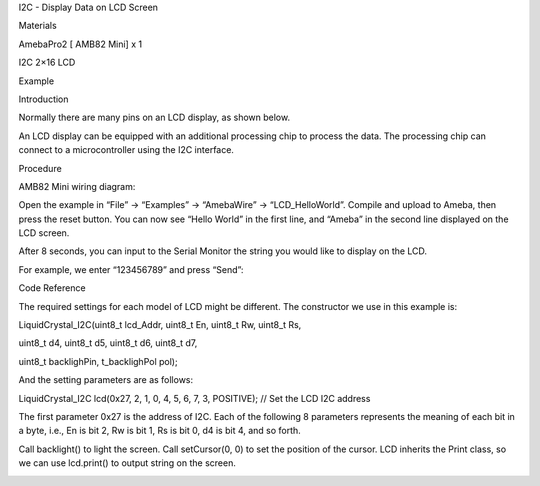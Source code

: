 I2C - Display Data on LCD Screen

Materials

AmebaPro2 [ AMB82 Mini] x 1

I2C 2×16 LCD

Example

Introduction

Normally there are many pins on an LCD display, as shown below.

An LCD display can be equipped with an additional processing chip to
process the data. The processing chip can connect to a microcontroller
using the I2C interface.

Procedure

AMB82 Mini wiring diagram:

Open the example in “File” -> “Examples” -> “AmebaWire” ->
“LCD_HelloWorld”. Compile and upload to Ameba, then press the reset
button. You can now see “Hello World” in the first line, and “Ameba” in
the second line displayed on the LCD screen.

After 8 seconds, you can input to the Serial Monitor the string you
would like to display on the LCD.

For example, we enter “123456789” and press “Send”:

Code Reference

The required settings for each model of LCD might be different. The
constructor we use in this example is:

LiquidCrystal_I2C(uint8_t lcd_Addr, uint8_t En, uint8_t Rw, uint8_t Rs,

uint8_t d4, uint8_t d5, uint8_t d6, uint8_t d7,

uint8_t backlighPin, t_backlighPol pol);

And the setting parameters are as follows:

LiquidCrystal_I2C lcd(0x27, 2, 1, 0, 4, 5, 6, 7, 3, POSITIVE); // Set
the LCD I2C address

The first parameter 0x27 is the address of I2C. Each of the following 8
parameters represents the meaning of each bit in a byte, i.e., En is bit
2, Rw is bit 1, Rs is bit 0, d4 is bit 4, and so forth.

Call backlight() to light the screen. Call setCursor(0, 0) to set the
position of the cursor. LCD inherits the Print class, so we can
use lcd.print() to output string on the screen.

|image01.png| |image02.png| |image03.jpeg| |image04.jpeg| |image05.jpeg|

.. |image01.png| image:: ../../../_static/_Example_Guides/_I2C%20-%20Display%20Data%20on%20I2C%20Screen/image01.png
.. |image02.png| image:: ../../../_static/_Example_Guides/_I2C%20-%20Display%20Data%20on%20I2C%20Screen/image02.png
.. |image03.jpeg| image:: ../../../_static/_Example_Guides/_I2C%20-%20Display%20Data%20on%20I2C%20Screen/image03.jpeg
.. |image04.jpeg| image:: ../../../_static/_Example_Guides/_I2C%20-%20Display%20Data%20on%20I2C%20Screen/image04.jpeg
.. |image05.jpeg| image:: ../../../_static/_Example_Guides/_I2C%20-%20Display%20Data%20on%20I2C%20Screen/image05.jpeg
